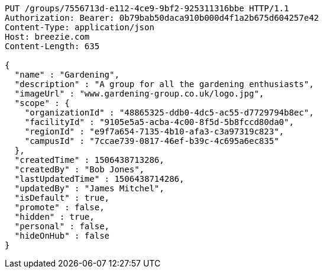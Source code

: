 [source,http,options="nowrap"]
----
PUT /groups/7556713d-e112-4ce9-9bf2-925311316bbe HTTP/1.1
Authorization: Bearer: 0b79bab50daca910b000d4f1a2b675d604257e42
Content-Type: application/json
Host: breezie.com
Content-Length: 635

{
  "name" : "Gardening",
  "description" : "A group for all the gardening enthusiasts",
  "imageUrl" : "www.gardening-group.co.uk/logo.jpg",
  "scope" : {
    "organizationId" : "48865325-ddb0-4dc5-ac55-d7729794b8ec",
    "facilityId" : "9105e5a5-acba-4c00-8f5d-5b8fccd80da0",
    "regionId" : "e9f7a654-7135-4b10-afa3-c3a97319c823",
    "campusId" : "7ccae739-0817-46ef-b39c-4c695a6ec835"
  },
  "createdTime" : 1506438713286,
  "createdBy" : "Bob Jones",
  "lastUpdatedTime" : 1506438714286,
  "updatedBy" : "James Mitchel",
  "isDefault" : true,
  "promote" : false,
  "hidden" : true,
  "personal" : false,
  "hideOnHub" : false
}
----